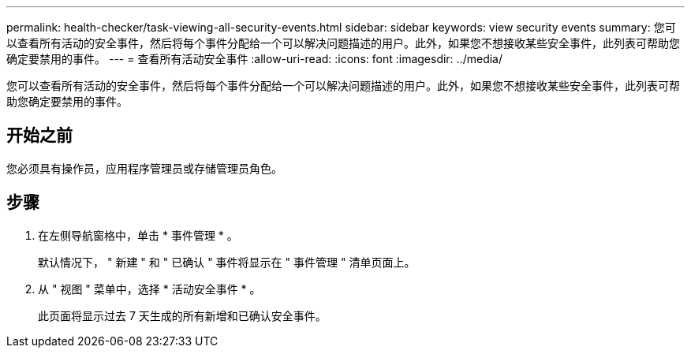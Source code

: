 ---
permalink: health-checker/task-viewing-all-security-events.html 
sidebar: sidebar 
keywords: view security events 
summary: 您可以查看所有活动的安全事件，然后将每个事件分配给一个可以解决问题描述的用户。此外，如果您不想接收某些安全事件，此列表可帮助您确定要禁用的事件。 
---
= 查看所有活动安全事件
:allow-uri-read: 
:icons: font
:imagesdir: ../media/


[role="lead"]
您可以查看所有活动的安全事件，然后将每个事件分配给一个可以解决问题描述的用户。此外，如果您不想接收某些安全事件，此列表可帮助您确定要禁用的事件。



== 开始之前

您必须具有操作员，应用程序管理员或存储管理员角色。



== 步骤

. 在左侧导航窗格中，单击 * 事件管理 * 。
+
默认情况下， " 新建 " 和 " 已确认 " 事件将显示在 " 事件管理 " 清单页面上。

. 从 " 视图 " 菜单中，选择 * 活动安全事件 * 。
+
此页面将显示过去 7 天生成的所有新增和已确认安全事件。


